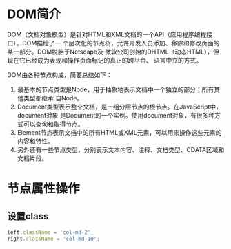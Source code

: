 
* DOM简介
DOM（文档对象模型）是针对HTML和XML文档的一个API（应用程序编程接口）。DOM描绘了一
个层次化的节点树，允许开发人员添加、移除和修改页面的某一部分。DOM脱胎于Netscape及
微软公司创始的DHTML（动态HTML），但现在它已经成为表现和操作页面标记的真正的跨平台、
语言中立的方式。

DOM由各种节点构成，简要总结如下：
1. 最基本的节点类型是Node，用于抽象地表示文档中一个独立的部分；所有其他类型都继承
   自Node。
2. Document类型表示整个文档，是一组分层节点的根节点。在JavaScript中，document对象
   是Document的一个实例。使用document对象，有很多种方式可以查询和取得节点。
3. Element节点表示文档中的所有HTML或XML元素，可以用来操作这些元素的内容和特性。
4. 另外还有一些节点类型，分别表示文本内容、注释、文档类型、CDATA区域和文档片段。

* 节点属性操作
** 设置class
#+BEGIN_SRC js
left.className = 'col-md-2';
right.className = 'col-md-10';
#+END_SRC
